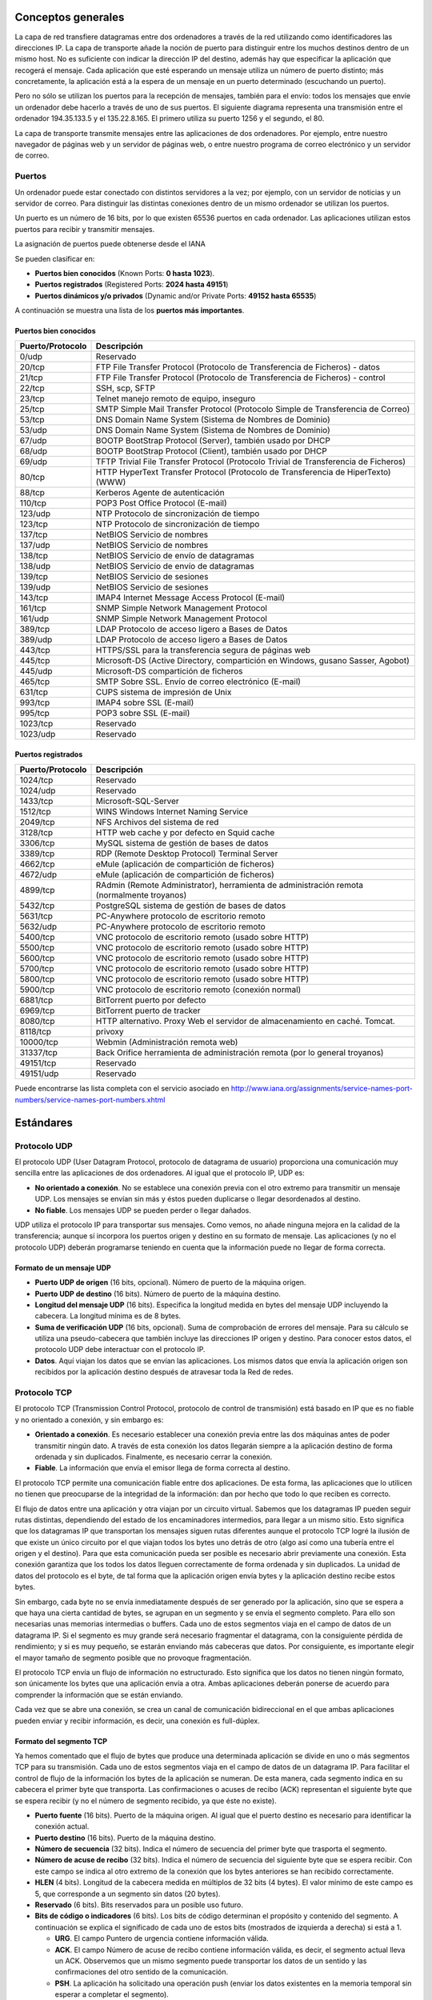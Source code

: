 Conceptos generales
===================

La capa de red transfiere datagramas entre dos ordenadores a través de la red utilizando como identificadores las direcciones IP. La capa de transporte añade la noción de puerto para distinguir entre los muchos destinos dentro de un mismo host. No es suficiente con indicar la dirección IP del destino, además hay que especificar la aplicación que recogerá el mensaje. Cada aplicación que esté esperando un mensaje utiliza un número de puerto distinto; más concretamente, la aplicación está a la espera de un mensaje en un puerto determinado (escuchando un puerto).

Pero no sólo se utilizan los puertos para la recepción de mensajes, también para el envío: todos los mensajes que envíe un ordenador debe hacerlo a través de uno de sus puertos. El siguiente diagrama representa una transmisión entre el ordenador 194.35.133.5 y el 135.22.8.165. El primero utiliza su puerto 1256 y el segundo, el 80.

.. image:: images/tema11-001.png

La capa de transporte transmite mensajes entre las aplicaciones de dos ordenadores. Por ejemplo, entre nuestro navegador de páginas web y un servidor de páginas web, o entre nuestro programa de correo electrónico y un servidor de correo.

.. image:: images/tema11-002.png


Puertos
---------

Un ordenador puede estar conectado con distintos servidores a la vez; por ejemplo, con un servidor de noticias y un servidor de correo. Para distinguir las distintas conexiones dentro de un mismo ordenador se utilizan los puertos.

Un puerto es un número de 16 bits, por lo que existen 65536 puertos en cada ordenador. Las aplicaciones utilizan estos puertos para recibir y transmitir mensajes.

La asignación de puertos puede obtenerse desde el IANA

Se pueden clasificar en:

- **Puertos bien conocidos** (Known Ports: **0 hasta 1023**).
- **Puertos registrados** (Registered Ports: **2024 hasta 49151**)
- **Puertos dinámicos y/o privados** (Dynamic and/or Private Ports: **49152 hasta 65535**)

A continuación se muestra una lista de los **puertos más importantes**.

Puertos bien conocidos
+++++++++++++++++++++++

================= ======================================================================================
Puerto/Protocolo  Descripción
================= ======================================================================================
0/udp             Reservado
20/tcp            FTP File Transfer Protocol (Protocolo de Transferencia de Ficheros) - datos
21/tcp            FTP File Transfer Protocol (Protocolo de Transferencia de Ficheros) - control
22/tcp            SSH, scp, SFTP
23/tcp            Telnet manejo remoto de equipo, inseguro
25/tcp            SMTP Simple Mail Transfer Protocol (Protocolo Simple de Transferencia de Correo)
53/tcp            DNS Domain Name System (Sistema de Nombres de Dominio)
53/udp            DNS Domain Name System (Sistema de Nombres de Dominio)
67/udp            BOOTP BootStrap Protocol (Server), también usado por DHCP
68/udp            BOOTP BootStrap Protocol (Client), también usado por DHCP
69/udp            TFTP Trivial File Transfer Protocol (Protocolo Trivial de Transferencia de Ficheros)
80/tcp            HTTP HyperText Transfer Protocol (Protocolo de Transferencia de HiperTexto) (WWW)
88/tcp            Kerberos Agente de autenticación
110/tcp           POP3 Post Office Protocol (E-mail)
123/udp           NTP Protocolo de sincronización de tiempo
123/tcp           NTP Protocolo de sincronización de tiempo
137/tcp           NetBIOS Servicio de nombres
137/udp           NetBIOS Servicio de nombres
138/tcp           NetBIOS Servicio de envío de datagramas
138/udp           NetBIOS Servicio de envío de datagramas
139/tcp           NetBIOS Servicio de sesiones
139/udp           NetBIOS Servicio de sesiones
143/tcp           IMAP4 Internet Message Access Protocol (E-mail)
161/tcp           SNMP Simple Network Management Protocol
161/udp           SNMP Simple Network Management Protocol
389/tcp           LDAP Protocolo de acceso ligero a Bases de Datos
389/udp           LDAP Protocolo de acceso ligero a Bases de Datos
443/tcp           HTTPS/SSL para la transferencia segura de páginas web
445/tcp           Microsoft-DS (Active Directory, compartición en Windows, gusano Sasser, Agobot)
445/udp           Microsoft-DS compartición de ficheros
465/tcp           SMTP Sobre SSL. Envío de correo electrónico (E-mail)
631/tcp           CUPS sistema de impresión de Unix
993/tcp           IMAP4 sobre SSL (E-mail)
995/tcp           POP3 sobre SSL (E-mail)
1023/tcp          Reservado
1023/udp          Reservado
================= ======================================================================================

Puertos registrados
++++++++++++++++++++

================= ======================================================================================
Puerto/Protocolo  Descripción
================= ======================================================================================
1024/tcp          Reservado
1024/udp          Reservado
1433/tcp          Microsoft-SQL-Server
1512/tcp          WINS Windows Internet Naming Service
2049/tcp          NFS Archivos del sistema de red
3128/tcp          HTTP web cache y por defecto en Squid cache
3306/tcp          MySQL sistema de gestión de bases de datos
3389/tcp          RDP (Remote Desktop Protocol) Terminal Server
4662/tcp          eMule (aplicación de compartición de ficheros)
4672/udp          eMule (aplicación de compartición de ficheros)
4899/tcp          RAdmin (Remote Administrator), herramienta de administración remota (normalmente troyanos)
5432/tcp          PostgreSQL sistema de gestión de bases de datos
5631/tcp          PC-Anywhere protocolo de escritorio remoto
5632/udp          PC-Anywhere protocolo de escritorio remoto
5400/tcp          VNC protocolo de escritorio remoto (usado sobre HTTP)
5500/tcp          VNC protocolo de escritorio remoto (usado sobre HTTP)
5600/tcp          VNC protocolo de escritorio remoto (usado sobre HTTP)
5700/tcp          VNC protocolo de escritorio remoto (usado sobre HTTP)
5800/tcp          VNC protocolo de escritorio remoto (usado sobre HTTP)
5900/tcp          VNC protocolo de escritorio remoto (conexión normal)
6881/tcp          BitTorrent puerto por defecto
6969/tcp          BitTorrent puerto de tracker
8080/tcp          HTTP alternativo. Proxy Web el servidor de almacenamiento en caché. Tomcat.
8118/tcp          privoxy
10000/tcp         Webmin (Administración remota web)
31337/tcp         Back Orifice herramienta de administración remota (por lo general troyanos)
49151/tcp         Reservado
49151/udp         Reservado
================= ======================================================================================

Puede encontrarse las lista completa con el servicio asociado en http://www.iana.org/assignments/service-names-port-numbers/service-names-port-numbers.xhtml

Estándares
===========

Protocolo UDP
-------------

El protocolo UDP (User Datagram Protocol, protocolo de datagrama de usuario) proporciona una comunicación muy sencilla entre las aplicaciones de dos ordenadores. Al igual que el protocolo IP, UDP es:

- **No orientado a conexión**. No se establece una conexión previa con el otro extremo para transmitir un mensaje UDP. Los mensajes se envían sin más y éstos pueden duplicarse o llegar desordenados al destino.
- **No fiable**. Los mensajes UDP se pueden perder o llegar dañados.

UDP utiliza el protocolo IP para transportar sus mensajes. Como vemos, no añade ninguna mejora en la calidad de la transferencia; aunque sí incorpora los puertos origen y destino en su formato de mensaje. Las aplicaciones (y no el protocolo UDP) deberán programarse teniendo en cuenta que la información puede no llegar de forma correcta.

.. image:: images/tema11-003.png


Formato de un mensaje UDP
+++++++++++++++++++++++++

.. image:: images/tema11-004.png

- **Puerto UDP de origen** (16 bits, opcional). Número de puerto de la máquina origen.
- **Puerto UDP de destino** (16 bits). Número de puerto de la máquina destino.
- **Longitud del mensaje UDP** (16 bits). Especifica la longitud medida en bytes del mensaje UDP incluyendo la cabecera. La longitud mínima es de 8 bytes.
- **Suma de verificación UDP** (16 bits, opcional). Suma de comprobación de errores del mensaje. Para su cálculo se utiliza una pseudo-cabecera que también incluye las direcciones IP origen y destino. Para conocer estos datos, el protocolo UDP debe interactuar con el protocolo IP.
- **Datos**. Aquí viajan los datos que se envían las aplicaciones. Los mismos datos que envía la aplicación origen son recibidos por la aplicación destino después de atravesar toda la Red de redes.

Protocolo TCP
--------------

El protocolo TCP (Transmission Control Protocol, protocolo de control de transmisión) está basado en IP que es no fiable y no orientado a conexión, y sin embargo es:

- **Orientado a conexión**. Es necesario establecer una conexión previa entre las dos máquinas antes de poder transmitir ningún dato. A través de esta conexión los datos llegarán siempre a la aplicación destino de forma ordenada y sin duplicados. Finalmente, es necesario cerrar la conexión.
- **Fiable**. La información que envía el emisor llega de forma correcta al destino.

El protocolo TCP permite una comunicación fiable entre dos aplicaciones. De esta forma, las aplicaciones que lo utilicen no tienen que preocuparse de la integridad de la información: dan por hecho que todo lo que reciben es correcto.

El flujo de datos entre una aplicación y otra viajan por un circuito virtual. Sabemos que los datagramas IP pueden seguir rutas distintas, dependiendo del estado de los encaminadores intermedios, para llegar a un mismo sitio. Esto significa que los datagramas IP que transportan los mensajes siguen rutas diferentes aunque el protocolo TCP logré la ilusión de que existe un único circuito por el que viajan todos los bytes uno detrás de otro (algo así como una tubería entre el origen y el destino). Para que esta comunicación pueda ser posible es necesario abrir previamente una conexión. Esta conexión garantiza que los todos los datos lleguen correctamente de forma ordenada y sin duplicados. La unidad de datos del protocolo es el byte, de tal forma que la aplicación origen envía bytes y la aplicación destino recibe estos bytes.

Sin embargo, cada byte no se envía inmediatamente después de ser generado por la aplicación, sino que se espera a que haya una cierta cantidad de bytes, se agrupan en un segmento y se envía el segmento completo. Para ello son necesarias unas memorias intermedias o buffers. Cada uno de estos segmentos viaja en el campo de datos de un datagrama IP. Si el segmento es muy grande será necesario fragmentar el datagrama, con la consiguiente pérdida de rendimiento; y si es muy pequeño, se estarán enviando más cabeceras que datos. Por consiguiente, es importante elegir el mayor tamaño de segmento posible que no provoque fragmentación.


.. image:: images/tema11-005.png

El protocolo TCP envía un flujo de información no estructurado. Esto significa que los datos no tienen ningún formato, son únicamente los bytes que una aplicación envía a otra. Ambas aplicaciones deberán ponerse de acuerdo para comprender la información que se están enviando.

Cada vez que se abre una conexión, se crea un canal de comunicación bidireccional en el que ambas aplicaciones pueden enviar y recibir información, es decir, una conexión es full-dúplex.


Formato del segmento TCP
+++++++++++++++++++++++++

Ya hemos comentado que el flujo de bytes que produce una determinada aplicación se divide en uno o más segmentos TCP para su transmisión. Cada uno de estos segmentos viaja en el campo de datos de un datagrama IP. Para facilitar el control de flujo de la información los bytes de la aplicación se numeran. De esta manera, cada segmento indica en su cabecera el primer byte que transporta. Las confirmaciones o acuses de recibo (ACK) representan el siguiente byte que se espera recibir (y no el número de segmento recibido, ya que éste no existe).

.. image:: images/tema11-006.png

- **Puerto fuente** (16 bits). Puerto de la máquina origen. Al igual que el puerto destino es necesario para identificar la conexión actual.
- **Puerto destino** (16 bits). Puerto de la máquina destino.
- **Número de secuencia** (32 bits). Indica el número de secuencia del primer byte que trasporta el segmento.
- **Número de acuse de recibo** (32 bits). Indica el número de secuencia del siguiente byte que se espera recibir. Con este campo se indica al otro extremo de la conexión que los bytes anteriores se han recibido correctamente.
- **HLEN** (4 bits). Longitud de la cabecera medida en múltiplos de 32 bits (4 bytes). El valor mínimo de este campo es 5, que corresponde a un segmento sin datos (20 bytes).
- **Reservado** (6 bits). Bits reservados para un posible uso futuro.
- **Bits de código o indicadores** (6 bits). Los bits de código determinan el propósito y contenido del segmento. A continuación se explica el significado de cada uno de estos bits (mostrados de izquierda a derecha) si está a 1.

  - **URG**. El campo Puntero de urgencia contiene información válida.
  - **ACK**. El campo Número de acuse de recibo contiene información válida, es decir, el segmento actual lleva un ACK. Observemos que un mismo segmento puede transportar los datos de un sentido y las confirmaciones del otro sentido de la comunicación.
  - **PSH**. La aplicación ha solicitado una operación push (enviar los datos existentes en la memoria temporal sin esperar a completar el segmento).
  - **RST**. Interrupción de la conexión actual.
  - **SYN**. Sincronización de los números de secuencia. Se utiliza al crear una conexión para indicar al otro extremo cual va a ser el primer número de secuencia con el que va a comenzar a transmitir (veremos que no tiene porqué ser el cero).
  - **FIN**. Indica al otro extremo que la aplicación ya no tiene más datos para enviar. Se utiliza para solicitar el cierre de la conexión actual.

- **Ventana** (16 bits). Número de bytes que el emisor del segmento está dispuesto a aceptar por parte del destino.
- **Suma de verificación** (24 bits). Suma de comprobación de errores del segmento actual. Para su cálculo se utiliza una pseudo-cabecera que también incluye las direcciones IP origen y destino.
- **Puntero de urgencia** (8 bits). Se utiliza cuando se están enviando datos urgentes que tienen preferencia sobre todos los demás e indica el siguiente byte del campo Datos que sigue a los datos urgentes. Esto le permite al destino identificar donde terminan los datos urgentes. Nótese que un mismo segmento puede contener tanto datos urgentes (al principio) como normales (después de los urgentes).
- **Opciones** (variable). Si está presente únicamente se define una opción: el tamaño máximo de segmento que será aceptado.
- **Relleno**. Se utiliza para que la longitud de la cabecera sea múltiplo de 32 bits.
- **Datos**. Información que envía la aplicación.

Fiabilidad
+++++++++++

¿Cómo es posible enviar información fiable basándose en un protocolo no fiable? Es decir, si los datagramas que transportan los segmentos TCP se pueden perder, ¿cómo pueden llegar los datos de las aplicaciones de forma correcta al destino?

La respuesta a esta pregunta es sencilla: cada vez que llega un mensaje se devuelve una confirmación (acknowledgement) para que el emisor sepa que ha llegado correctamente. Si no le llega esta confirmación pasado un cierto tiempo, el emisor reenvía el mensaje.

Veamos a continuación la manera más sencilla (aunque ineficiente) de proporcionar una comunicación fiable. El emisor envía un dato, arranca su temporizador y espera su confirmación (ACK). Si recibe su ACK antes de agotar el temporizador, envía el siguiente dato. Si se agota el temporizador antes de recibir el ACK, reenvía el mensaje. Los siguientes esquemas representan este comportamiento:

.. figure:: images/tema11-007.png

   TCP - Confirmaciones positivas (ACK)


.. figure:: images/tema11-008.png

   TCP - Temporizador

Este esquema es perfectamente válido aunque muy ineficiente debido a que sólo se utiliza un sentido de la comunicación a la vez y el canal está desaprovechado la mayor parte del tiempo. Para solucionar este problema se utiliza un protocolo de ventana deslizante, que se resume en el siguiente esquema. Los mensajes y las confirmaciones van numerados y el emisor puede enviar más de un mensaje antes de haber recibido todas las confirmaciones anteriores.

.. figure:: images/tema11-009.png

   TCP - Ventana deslizante

Conexiones
+++++++++++

Una conexión son dos pares dirección IP:puerto. No puede haber dos conexiones iguales en un mismo instante en toda la Red. Aunque bien es posible que un mismo ordenador tenga dos conexiones distintas y simultáneas utilizando un mismo puerto. El protocolo TCP utiliza el concepto de conexión para identificar las transmisiones. En el siguiente ejemplo se han creado tres conexiones. Las dos primeras son al mismo servidor Web (puerto 80) y la tercera a un servidor de FTP (puerto 21).

=================== ===================
Host 1              Host 2
=================== ===================
194.35.133.5:1256   135.22.8.165:80
184.42.15.16:1305   135.22.8.165:80
184.42.15.16:1323   135.22.10.15:21
=================== ===================

.. figure:: images/tema11-010.png


Para que se pueda crear una conexión, el extremo del servidor debe hacer una apertura pasiva del puerto (escuchar su puerto y quedar a la espera de conexiones) y el cliente, una apertura activa en el puerto del servidor (conectarse con el puerto de un determinado servidor).

.. note::
   
   El comando **NetStat** muestra las conexiones abiertas en un ordenador, así como estadísticas de los distintos protocolos de Internet.

Establecimiento de una conexión
+++++++++++++++++++++++++++++++

Antes de transmitir cualquier información utilizando el protocolo TCP es necesario abrir una conexión. Un extremo hace una apertura pasiva y el otro, una apertura activa. El mecanismo utilizado para establecer una conexión consta de tres vías.

.. figure:: images/tema11-011.png

   TCP - Establecimiento de una conexión


1. La máquina que quiere iniciar la conexión hace una apertura activa enviando al otro extremo un mensaje que tenga el bit SYN activado. Le informa además del primer número de secuencia que utilizará para enviar sus mensajes.
2. La máquina receptora (un servidor generalmente) recibe el segmento con el bit SYN activado y devuelve la correspondiente confirmación. Si desea abrir la conexión, activa el bit SYN del segmento e informa de su primer número de secuencia. Deja abierta la conexión por su extremo.
3. La primera máquina recibe el segmento y envía su confirmación. A partir de este momento puede enviar datos al otro extremo. Abre la conexión por su extremo.
4. La máquina receptora recibe la confirmación y entiende que el otro extremo ha abierto ya su conexión. A partir de este momento puede enviar ella también datos. La conexión ha quedado abierta en los dos sentidos.

Observamos que son necesarios 3 segmentos para que ambas máquinas abran sus conexiones y sepan que la otra también está preparada.

.. admonition:: Números de secuencia

   Se utilizan números de secuencia distintos para cada sentido de la comunicación. Como hemos visto el primer número para cada sentido se acuerda al establecer la comunicación. Cada extremo se inventa un número aleatorio y envía éste como inicio de secuencia. Observamos que los números de secuencia no comienzan entonces en el cero. ¿Por qué se procede así? Uno de los motivos es para evitar conflictos: supongamos que la conexión en un ordenador se interrumpe nada más empezar y se crea una nueva. Si ambas han empezado en el cero es posible que el receptor entienda que la segunda conexión es una continuación de la primera (si utilizan los mismos puertos).


Cierre de una conexión
+++++++++++++++++++++++

Cuando una aplicación ya no tiene más datos que transferir, el procedimiento normal es cerrar la conexión utilizando una variación del mecanismo de 3 vías explicado anteriormente.

El mecanismo de cierre es algo más complicado que el de establecimiento de conexión debido a que las conexiones son full-duplex y es necesario cerrar cada uno de los dos sentidos de forma independiente.

.. figure:: images/tema11-011b.png

   TCP - Cierre de una conexión


1. La máquina que ya no tiene más datos que transferir, envía un segmento con el bit FIN activado y cierra el sentido de envío. Sin embargo, el sentido de recepción de la conexión sigue todavía abierto.
2. La máquina receptora recibe el segmento con el bit FIN activado y devuelve la correspondiente confirmación. Pero no cierra inmediatamente el otro sentido de la conexión sino que informa a la aplicación de la petición de cierre. Aquí se produce un lapso de tiempo hasta que la aplicación decide cerrar el otro sentido de la conexión.
3. La primera máquina recibe el segmento ACK.
4. Cuando la máquina receptora toma la decisión de cerrar el otro sentido de la comunicación, envía un segmento con el bit FIN activado y cierra la conexión.
5. La primera máquina recibe el segmento FIN y envía el correspondiente ACK. Observemos que aunque haya cerrado su sentido de la conexión sigue devolviendo las confirmaciones.
6. La máquina receptora recibe el segmento ACK.

Técnicas
=========

NAT (Network Address Translation)
----------------------------------

Es un estándar creado por la Internet Engineering Task Force (IETF) el cual utiliza una o más direcciones IP para conectar varios computadores a otra red (normalmente a Internet), los cuales tiene una dirección IP completamente distinta (normalmente una IP no válida de Internet). Por lo tanto, se puede utilizar para dar salida a redes públicas a computadores que se encuentran con direccionamiento privado o para proteger máquinas públicas.

Fue inicialmente propuesto como otra solución para la extinción de direcciones IP. Como ya sabemos para poder comunicarse en Internet se requieren direcciones IP públicas únicas (“legales”) para cada host. La idea en la que se basa NAT es que sólo una pequeña parte de la red de una organización está conectada con el exterior simultáneamente, es decir, sólo se asigna una dirección IP pública oficial a un host cuando va a comunicarse con el exterior, por tanto, solo es necesario un pequeño número de direcciones públicas. Los hosts internos pueden utilizar direcciones IP privadas (o direcciones IP no oficiales) y para los paquetes de salida el dispositivo NAT cambia la dirección origen privada por una dirección pública oficial. Igualmente para los paquetes de entrada el dispositivo NAT cambia la dirección pública por otra privada.


Funcionamiento
+++++++++++++++

El protocolo TCP/IP tiene la capacidad de generar varias conexiones simultáneas con un dispositivo remoto. Para realizar esto, dentro de la cabecera de un paquete IP, existen campos en los que se indica la dirección fuente y destino con sus respectivos puertos. Esta combinación de números define una única conexión.

Un encaminador NAT cambia la dirección fuente (lo que se conoce como SNAT, **Source NAT**) en cada paquete de salida y, dependiendo del método, también el puerto de fuente para que sea único. Estas traducciones de dirección se almacenan en una tabla, para recordar que dirección y puerto le corresponde a cada dispositivo cliente y así saber donde deben regresar los paquetes de respuesta. Si un paquete que intente ingresar a la red interna no existe en la **tabla de traducciones**, entonces es descartado. Por ello las conexiones que se inicien en el exterior (Internet) hacia el interior (Intranet) no están permitidas, lo que hace que dicho encaminador NAT tenga el “efecto secundario” de servir de cortafuegos.

Debido a este comportamiento, si queremos ofrecer al exterior (Internet) un servicio, se puede definir en la tabla que en un determinado puerto y dirección, se pueda acceder a un determinado dispositivo, como por ejemplo un servidor web, lo que se denomina NAT inverso o DNAT (**Destination NAT**).

Resumiendo:

- **SNAT - Source NAT** es cuando alteramos el origen del primer paquete: esto es, estamos cambiando el lugar de donde viene la conexión. Source NAT siempre se hace después del encaminamiento, justo antes de que el paquete salga por el cable. El enmascaramiento es una forma especializada de SNAT.

- **DNAT - Destination NAT** es cuando alteramos la dirección de destino del primer paquete: esto es, cambiamos la dirección a donde se dirige la conexión. DNAT siempre se hace antes del encaminamiento, cuando el paquete entra por el cable. El port forwarding (reenvío de puerto), el balanceo de carga y el proxy transparente son formas de DNAT.

Tipos de NAT
+++++++++++++

NAT tiene muchas formas de funcionamiento, entre las que destaca:

- **NAT estático (Static NAT)**: Realiza un mapeo en la que una dirección IP privada se traduce a una correspondiente dirección IP pública de forma unívoca. Normalmente se utiliza cuando un dispositivo necesita ser accesible desde fuera de la red privada.
- **NAT dinámico (Dynamic NAT)**: Varias direcciones IP privadas se traducen a una dirección pública. Por ejemplo, si un router posee la IP pública 194.68.10.10, esta dirección se utiliza para representar todo un rango de direcciones privadas como puede ser 192.168.1.x. Implementando esta forma de NAT se genera automáticamente un firewall entre la red pública y la privada, ya que sólo se permite la conexión que se origina desde ésta última.

Sobrecarga
++++++++++

La forma más utilizada de NAT, proviene del NAT dinámico ya que toma múltiples direcciones IP privadas (normalmente entregadas mediante DHCP) y las traduce a una única dirección IP pública utilizando diferentes puertos. Esto se conoce también como **PAT (Port Address Translation - Traducción de Direcciones por Puerto)**, NAT de única dirección o NAT multiplexado a nivel de puerto. Otra denominación es Network Address Port Translation (NAPT).

.. figure:: images/tema11-012.png

.. figure:: images/tema11-014.png


Herramientas
=============

netstat
-------

Es una herramienta que se ejecuta en modo terminal y que permite ver **los puertos que nuestro equipo tiene abiertos**.

Está disponible tanto en Windows como en Linux. A menudo se utiliza con opciones, de las cuales las más frecuentes son:

.. code-block:: none

	-a:  Muestra todas las conexiones
	-n:  Muestra números de puerto
	-p:  Muestra programa o aplicación que está usando el puerto
	-t:  Puertos TCP (sólo Linux)
	-u:  Puertos UDP(sólo Linux)
	-l:  Sólo puertos en modo escucha.

.. figure:: images/tema11-016.png

   Windows: netstat -na


.. figure:: images/tema11-017.png

   Linux: netstat -punta



nmap
----

Es una herramienta que se ejecuta en modo terminal y que permite ver **los puertos que otro equipo tiene abiertos**. Es una herramienta disponible para Windows y Linux, aunque no viene instalada por defecto. Es necesario instalarla.

Nmap es extremadamente potente y dispone de numerosas opciones para realizar distintos tipos de sondeos o escaneos. Dichas opciones pueden consultarse en la página de manual propia.

.. figure:: images/tema11-018.png

   Sondeo de puertos abiertos en 192.168.1.1


.. figure:: images/tema11-019.png

   Ayuda de nmap en Linux: man nmap


Existe un front-end gráfico conocido como **zenmap**.

.. figure:: images/tema11-024.png


Cortafuegos
-----------

Un cortafuegos (**firewall** en inglés) es una parte de un sistema o una red que está diseñada para **bloquear el acceso no autorizado, permitiendo al mismo tiempo comunicaciones autorizadas**.

Se trata de un dispositivo o conjunto de dispositivos configurados para permitir, limitar, cifrar, descifrar, el tráfico entre los diferentes ámbitos sobre la base de un conjunto de normas y otros criterios.

Existen 2 tipos de cortafuegos:

- **Personales**
- **De red**

Los cortafuegos personales son los que el usuario final instala en su equipo con el fin de proteger dicho equipo.

Los cortafuegos de red son los que se instalan en una Intranet con el fin de proteger todos los equipos que se hallen detrás de él. Una variante de los cortafuegos de red son los cortafuegos de nivel de aplicación de tráfico HTTP, que suelen conocerse mayormente como **proxy** o **proxy-caché** (si este dispone de cacheo de páginas web), y permite que los ordenadores de una organización entren a Internet de una forma controlada.

.. figure:: images/tema11-026.png

De ahora en adelante nos ocuparemos de los cortafuegos de red.


Los cortafuegos **pueden ser implementados en hardware o software, o una combinación de ambos**. Los cortafuegos se utilizan con frecuencia para evitar que los usuarios de Internet no autorizados tengan acceso a redes privadas conectadas a Internet, especialmente intranets. Todos los mensajes que entren o salgan de la intranet pasan a través del cortafuegos, que examina cada mensaje y bloquea aquellos que no cumplen los criterios de seguridad especificados. También es frecuente conectar al cortafuegos a **una tercera red, llamada «zona desmilitarizada» o DMZ**, en la que se ubican los servidores de la organización que deben permanecer accesibles desde la red exterior.

.. figure:: images/tema11-028.png


Un cortafuegos correctamente configurado añade una protección necesaria a la red, pero que en ningún caso debe considerarse suficiente. La seguridad informática abarca más ámbitos y más niveles de trabajo y protección.


Políticas del cortafuegos
++++++++++++++++++++++++++

Hay dos políticas básicas en la configuración de un cortafuegos que cambian radicalmente la filosofía fundamental de la seguridad en la organización:

- **Política restrictiva**: Se deniega todo el tráfico excepto el que está explícitamente permitido. El cortafuegos obstruye todo el tráfico y hay que habilitar expresamente el tráfico de los servicios que se necesiten. Esta aproximación es la que suelen utilizar la empresas y organismos gubernamentales.
- **Política permisiva**: Se permite todo el tráfico excepto el que esté explícitamente denegado. Cada servicio potencialmente peligroso necesitará ser aislado básicamente caso por caso, mientras que el resto del tráfico no será filtrado. Esta aproximación la suelen utilizar universidades, centros de investigación y servicios públicos de acceso a Internet.

La política restrictiva es la más segura, ya que es más difícil permitir por error tráfico potencialmente peligroso, mientras que en la política permisiva es posible que no se haya contemplado algún caso de tráfico peligroso y sea permitido por omisión.

Ejemplos de cortarfuegos para Linux
+++++++++++++++++++++++++++++++++++

- **iptables** (su sucesor será nftables)
- IPCop
- Shorewall
- SmoothWall
- UFW – Uncomplicated Firewall

Proxy-caché
-----------

El término proxy significa intermediario. Un proxy es un equipo o software intermediario que hace peticiones a distintos servidores en representación del equipo que se halla detrás de proxy haciendo uso de él. Las peticiones más frecuentes son aquellas que se realizan a páginas web aunque pueden ser de otro tipo. Pueden ser peticiones HTTP(páginas web), FTP(transferencia de archivos), DNS(resolución de nombres), ...

Cuando un proxy hace una petición a un servidor aparece como origen de la petición el mismo proxy ocultando de esta forma el equipo que realizó la petición original detrás del proxy.

Los proxies suelen disponer de una memoria denominada caché donde se van almacenando el resultado de todas las peticiones por si en un futuro próximo otro equipo detrás del proxy realizase la misma petición. Esto tiene dos ventajas:

- **Aumenta la velocidad de obtención de respuesta puesto que está almacenada en la caché**.
- **Ahorra ancho de banda puesto que dicha petición no tiene que volver a hacerse al servidor**.

Debido a que la mayoría de los proxies disponen de una caché, el término empleado para referirse a ellos es el de proxy-caché. En algún caso particular un proxy podría no disponer de caché pero, entonces, no dispondría de las ventajas indicadas anteriormente. Soló proporcionaría cierto anonimato al equipo que realiza peticiones detrás del proxy.

Resumiendo, un proxy, o servidor proxy, en una red informática, es un servidor (un programa o sistema informático), que sirve de intermediario en las peticiones de recursos que realiza un cliente (A) a otro servidor (C). Por ejemplo, si una hipotética máquina A solicita un recurso a C, lo hará mediante una petición a B, que a su vez trasladará la petición a C; de esta forma C no sabrá que la petición procedió originalmente de A. Esta situación estratégica de punto intermedio suele ser aprovechada para soportar una serie de funcionalidades: control de acceso, registro del tráfico, prohibir cierto tipo de tráfico, mejorar el rendimiento, mantener el anonimato, proporcionar Caché web, etc; este último sirve para acelerar y mejorar la experiencia del usuario.

Tipos de proxy-caché según localización
+++++++++++++++++++++++++++++++++++++++

- **Proxy local**

  En este caso el que quiere implementar la política es el mismo que hace la petición. Por eso se le llama local. Suelen estar en la misma máquina que el cliente que hace las peticiones. Son muy usados para que el cliente pueda controlar el tráfico y pueda establecer reglas de filtrado que por ejemplo pueden asegurar que no se revela información privada (Proxys de filtrado para mejora de la privacidad).

- **Proxy externo**

  El que quiere implementar la política del proxy es una entidad externa. Por eso se le llama externo. Se suelen usar para implementar cacheos, bloquear contenidos, control del tráfico, compartir IP, etc.

Tipos de proxy según su uso
++++++++++++++++++++++++++++

Los proxies que veremos a continuación son todos ellos externos.

- **Proxy HTTP, FTP, ...**

  Es el tipo de proxy más conocido. Es utilizado ampliamente como intermediario y memoria caché entre una red local e Internet. El tipo de tráfico cacheado principalmente es HTTP y FTP. A menudo se le añade un filtro de contenido con listas negras para bloqueo de determinados sitios. Puede además estar complementado con algún tipo de antivirus que comprobará todo el tráfico destinado a los equipos de la red local, con lo cual, en principio, no sería necesario de disponer de antivirus en cada PC de red, aunque si aconsejable.

  Un software muy popular para proxy-caché http es **Squid**.

- **Caché DNS**

  Un servidor de nombres (DNS) en nuestra red local no tiene porque tener configurado un dominio. La configuración más simple es aquella en la cual únicamente actúa como caché DNS (el término proxy no se suele utilizar en este caso). Una caché DNS permite a un navegador web adquirir información de DNS de dicha caché, siempre que esta información se haya almacenado en caché peticiones anteriores, sin la necesidad de acceder a los servidores DNS públicos, lo que resulta en la navegación web más rápida.

  El software más utilizado tanto de servidor DNS como caché DNS es **Bind**. Un software más ligero es **dnsmasq**.

- **Proxy inverso**

  Un servidor proxy inverso es un dispositivo de seguridad que suele desplegarse en la DMZ de una red para proteger a los servidores HTTP de una intranet corporativa, realizando funciones de seguridad que protegen a los servidores internos de ataques de usuarios en Internet.

  El servidor proxy inverso protege a los servidores HTTP internos proporcionando un punto de acceso único a la red interna.

  El administrador puede utilizar las características de autenticación y control de acceso del servidor proxy inverso para controlar quién puede acceder a los servidores internos y controlar a qué servidores puede acceder cada usuario individual.

  Todo el tráfico hacia los servidores de la intranet parece dirigido a una única dirección de red (la dirección del servidor proxy inverso).

  El administrador realiza configuraciones de correlación de URL en el servidor proxy inverso que hace esta redirección posible. Todo el tráfico enviado a los usuarios de Internet desde los servidores internos parece proceder de una única dirección de red.

  Finalmente, con algoritmos perfeccionados, el proxy inverso puede distribuir la carga de trabajo mediante la redirección de las solicitudes a otros servidores similares. Este proceso se denomina balanceo de carga. Un software muy utilizado para esto es **HAProxy**.

- **Proxy web**

  Los proxy web se utilizan para navegación anónima.

  Los equipos de una red local que disponga de un proxy-caché y filtro de contenido, pueden saltárselo mediante el uso de un proxy web. Este último, normalmente funciona sobre HTTPS puesto que dicho tipo de tráfico no es “cacheable” por el proxy de la red local. El administrador del proxy-caché de la red local, a menudo, no puede bloquear el tráfico HTTPS puesto que muchas webs (de correo, compras, administración pública, bancos, ...) utilizan dicho protocolo. La solución es elaborar una lista negra con los proxies web más conocidos y activarla en el filtro de contenido.


Cortafuegos y Proxy-caché en un sólo equipo
-------------------------------------------

Proxies transparentes
++++++++++++++++++++++

Muchas organizaciones (incluyendo empresas, colegios y familias) usan los proxies para reforzar las políticas de uso de la red o para proporcionar seguridad y servicios de caché. Normalmente, un proxy Web o NAT no es transparente a la aplicación cliente: debe ser configurada para usar el proxy, manualmente. Por lo tanto, el usuario puede evadir el proxy cambiando simplemente la configuración.


.. figure:: images/tema11-030.png

   Configuración de proxy en Firefox


.. figure:: images/tema11-031.png

   Configuración de proxy en Internet Explorer


**Un proxy transparente combina un servidor proxy con un cortafuegos de manera que las conexiones son interceptadas y desviadas hacia el proxy sin necesidad de configuración en el cliente, y habitualmente sin que el propio usuario conozca de su existencia**.


Además, suele ser frecuente en el proxy-caché la instalación de un servicio de control de acceso a la web y algún antivirus de red. El control de acceso a la web normalmente se implementa mediante algún tipo de software de **filtrado por contenido** (además de URL e IP, puede bloquear accesos a páginas web según el contenido de estás (palabras desagradables, obscenas o similares e incluso por imágenes -aunque esté último método suele dar peores resultados-). Un software libre muy utilizado para ello es **Dansguardian** y sus listas negras asociadas.


.. figure:: images/tema11-032.png

   Squid + Dansguardian.png


A continuación se muestra un ejemplo de script Linux para cortafuegos con reglas activadas para habilitar un proxy-transparente. Básicamente lo que hace es dirigir todas las petición a puertos destino 80 (web), 3128 (cliente despistado con configuración manual de proxy) y algunos otros puertos que nos interesen al puerto 8080 (dansguardian) donde tenemos el filtro de contenido.


.. code-block:: bash

	#!/bin/sh
	### BEGIN INIT INFO
	# Provides:          cortafuegos
	# Required-Start:    balanceo-de-carga
	# Required-Stop:
	# Should-Start:
	# Default-Start:     2 3 4 5
	# Default-Stop:      0 1 6
	# Short-Description: Cortafuegos para IES Guadalpeña - Dpto. Informática
	# Description:       Cortafuegos contiene las reglas de iptables que se aplicarán
	#                    después de la configuración del soporte de red o networking
	#                    y del balanceo de carga (si está habilitado).
	#                    Proporciona redirección de puertos en el canal PREROUTING 
	#                    para dar soporte a un proxy transparente.
	### END INIT INFO


	# Variables generales
	PATH=/sbin:/usr/sbin:/bin:/usr/bin
	NAME=cortafuegos
	PIDFILE=/var/run/$NAME.pid
	
	# Variables de red
	IF_ADSL1="p1p1"            # Interface conectada a ADSL1
	IF_ADSL2="p4p1"            # Interface conectada a ADSL2
	IF_LOCAL="p2p1"            # Interface conectada a la LAN
	IP_ADSL1="192.168.1.2"     # IP de la IF_ADSL1
	IP_ADSL2="192.168.2.2"     # IP de la IF_ADLS2
	IP_LOCAL="10.0.0.1"        # IP de la IF_LOCAL, Gateway Local
	NET_ADSL1="192.168.1.0/24" # Red para IF_ADSL1
	NET_ADSL2="192.168.2.0/24" # Red para IF_ADLS2
	NET_LOCAL="10.0.0.0/8"     # Red para IF_LOCAL
	GW_ADSL1="192.168.1.1"     # Gateway para ADSL1
	GW_ADSL2="192.168.2.1"     # Gateway para ADSL2
	

	###### START
	do_start () {
	  # Reglas de iptables 
	  echo "Limpiando Reglas Anteriores..."
	  iptables -F
	  iptables -X
	  iptables -Z
	  iptables -t nat -F
	  iptables -t mangle -F

	  # Ahora hago el NAT
	  echo "Activando NAT ..."
	  echo 1 > /proc/sys/net/ipv4/ip_forward
	  # iptables -t nat -A POSTROUTING -s ${NET_LOCAL} -o ${IF_ADSL1} -j MASQUERADE
	  # iptables -t nat -A POSTROUTING -s ${NET_LOCAL} -o ${IF_ADSL2} -j MASQUERADE
	  iptables -t nat -A POSTROUTING -o ${IF_ADSL1} -j SNAT --to-source ${IP_ADSL1}
	  iptables -t nat -A POSTROUTING -o ${IF_ADSL2} -j SNAT --to-source ${IP_ADSL2}

	  # Redirecciono al Proxy
	  echo "Creando reglas para proxy transparente..."
	  iptables -t nat -A PREROUTING -i ${IF_LOCAL} -p tcp --dport http      -j DNAT --to ${IP_LOCAL}":8080"
	  iptables -t nat -A PREROUTING -i ${IF_LOCAL} -p tcp --dport 81        -j DNAT --to ${IP_LOCAL}":8080"
	  iptables -t nat -A PREROUTING -i ${IF_LOCAL} -p tcp --dport 8080:8099 -j DNAT --to ${IP_LOCAL}":8080"
	  iptables -t nat -A PREROUTING -i ${IF_LOCAL} -p tcp --dport 3128:3130 -j DNAT --to ${IP_LOCAL}":8080"

	  #echo "Reglas Aplicadas"
	}
	

	###### STATUS
	do_status () {
	  echo "Listado de Reglas activas"
	  iptables -L -n -v
	  iptables -t nat -L -n -v
	  iptables -t mangle -L -n -v
	}
	
	
	###### STOP
	do_stop () {
	  echo "Limpiando Reglas anteriores..."
	  iptables -F
	  iptables -X
	  iptables -Z
	  iptables -t nat -F
	  iptables -t mangle -F
	}


	case "$1" in
	  start|"")
	        do_start
	        ;;
	  restart)
	        do_stop
	        do_start
	        ;;
	  reload|force-reload)
	        echo "Error: el argumento '$1' no está soportado" >&2
	        exit 3
	        ;;
	  stop)
	        do_stop
	        ;;
	  status)
	        do_status
	        ;;
	  *)
	        echo "Uso: cortafuegos [start|stop|restart|status]" >&2
	        exit 3
	        ;;
	esac
	:


Balanceadores de carga de red
------------------------------

En informática, el balanceo de carga distribuye las cargas de trabajo a través de múltiples recursos informáticos, como procesadores (balanceo de cómputo), enlaces de red (balanceo de red), ordenadores, cluster de ordenadores o unidades de disco. El balanceo de carga tiene como objetivo optimizar el uso de recursos, maximizar el rendimiento, minimizar el tiempo de respuesta y evitar la sobrecarga de cualquier recurso individual. El uso de varios componentes con el equilibrio de carga en lugar de un solo componente puede aumentar la confiabilidad mediante redundancia. El equilibrio de carga por lo general implica software o hardware dedicado, tal como un switch multicapa o un proceso DNS .

El balanceo de carga difiere del channel bonding en que el primero se realiza en la capa 4 del modelo OSI, mientras que el channel bonding hace la división del tráfico en un nivel inferior, ya en la capa 3 del modelo OSI o en el enlace de datos capa 2 del modelo OSI).

Existen distintos tipos de balanceo de carga según el elemento equilibrado siendo los más frecuentes:

- Balanceo de carga entre procesadores (Operaciones de cómputo)
- Balanceo de carga entre líneas de red (Tráfico de red)

Aquí se tratará el balanceo de carga de red y en concreto los dos tipos existentes:

- Balanceo de carga en el lado cliente
- Balanceo de carga en el lado servidor

Balanceo en el lado cliente (Multihoming)
+++++++++++++++++++++++++++++++++++++++++

El Multihoming (comúnmente conocido como ruta de doble WAN) es la capacidad de equilibrar el tráfico a través de dos o más enlaces WAN sin necesidad de utilizar protocolos de enrutamiento complejos como BGP.

Esta técnica equilibra sesiones de red como web, correo electrónico, etc a través de múltiples conexiones con el fin de extender la cantidad de ancho de banda utilizado por los usuarios de la LAN, lo que aumenta la cantidad total de ancho de banda disponible. Por ejemplo, un usuario tiene una única conexión a la WAN a 10 Mbit/s. Desea añadir una segunda línea de banda ancha (cable, DSL, inalámbrico, etc.) a 20 Mbit/s. Esto les proporcionará un total de 30 Mbits/s de ancho de banda para balancear sesiones.

El balanceo de sesión no sólo eso, equilibra sesiones a través de cada enlace WAN. Cuando los navegadores Web se conectan a Internet, que comúnmente se abren varias sesiones, una para el texto, otra para una imagen, otro por alguna otra imagen, etc. Cada una de estas sesiones pueden ser equilibradas a través de las conexiones disponibles. Una aplicación FTP sólo utiliza una sola sesión por lo que no está equilibrada; sin embargo, si se realiza una conexión FTP secundaria, entonces puede ser equilibrada por lo que, en conjunto, el tráfico se distribuye uniformemente a través de las diversas conexiones y por lo tanto proporciona un aumento global en el rendimiento.

A continuación se muestra un esquema de red donde se puede realizar “balanceo de carga” con 2 líneas de salida a internet.

.. figure:: images/tema11-033.png


Balanceo de carga en el lado servidor
++++++++++++++++++++++++++++++++++++++

El problema a solucionar es la sobrecarga de los servidores. Se puede balancear cualquier protocolo, pero dado que este sitio se centra en las tecnologías web, el artículo trata exclusivamente de **balancear servidores HTTP**.

Al mismo tiempo, si el balanceador detecta la caída de uno de los servidores web, puede optar por no enviarle más peticiones. De esta forma, si uno de los servidores web se cae, las peticiones del cliente no se dirigen al servidor caído.

Vemos que el balance de carga también contribuye a una infraestructura redundante y de alta disponibilidad (aunque no la asegura, el balance de carga por sí mismo no alcanza para tener HA1 ). En este punto creo conveniente introducir los conceptos básicos que se manejarán a lo largo del artículo:

- **Balanceador**: es un sistema, software o hardware, que distribuye las peticiones de los clientes de forma equitativa entre distintos servidores de “backend”.
- **Servidor de backend**: es un servidor (web en este caso), que responde la petición del usuario.

Así el balanceador distribuye las peticiones y son los servidores de backend, quienes arman la respuesta efectiva al cliente. Para balancear la carga entre varios servidores es deseable que el mismo balanceador sea justo (fair), y que detecte servidores sobrecargados para dejar de enviarle peticiones hasta que no baje su carga. Este mismo mecanismo sirve para que un balanceador no envíe peticiones a un servidor caído.

.. figure:: images/tema11-034.png


Balanceo mediante DNS
++++++++++++++++++++++

La forma más elemental de balancear la carga entre varios servidores esa utilizando el DNS. Por ejemplo, buscando la IP de **yahoo.com** con el comando dig he obtenido el siguiente resultado. En este caso responden 3 servidores: 206.190.36.45, 98.139.183.24 y 98.138.253.109.

.. figure:: images/tema11-035.png

   Balanceo mediante DNS

Este es el tipo de balanceo más elemental que se puede hacer, y tiene una ventaja muy importante: **simplicidad y eficiencia**; ya que en principio lo único que se necesitan son varios servidores con distintas IPs, por lo que es barato, simple y fácil de mantener. Sin embargo, el balance de carga por DNS tiene algunos inconvenientes:

- El balanceo mediante DNS no tiene en cuenta la carga de cada servidor.
- El balanceo mediante DNS no detecta si un servidor ha caído.

Balanceo mediante balanceador
++++++++++++++++++++++++++++++

Una solución menos simple pero más adecuada es utilizar un hardware o software balanceador de carga. Debemos tener en cuenta que un balanceador de este tipo es por definición un proxy inverso. Actualmente un software muy utilizado es HAProxy.

Los balanceadores de carga tienen varias ventajas sobre el balanceado mediante DNS:

- Un balanceador puede tener en cuenta la carga de cada equipo y distribuir las peticiones según esas cargas.
- Si un servidor queda fuera de línea, el balanceador de carga lo detecta y redirige las peticiones web a los otros servidores..
- Por último, la mayoría de los balanceadores pueden mantener las sesiones de los usuarios, de forma que un usuario que inicia sesión en el servidor “**A**” siempre sea dirigido por el balanceador al mismo servidor “**A**” (de no hacerlo el usuario perdería la sesión). Sin embargo, el balance de carga por DNS es del tipo “**Round Robin**”, por lo que es casi seguro que el usuario pierda la sesión.

.. figure:: images/tema11-036.png


VPN
----

Una red privada virtual, RPV, o VPN de las siglas en inglés de Virtual Private Network, es una tecnología de red que permite una extensión segura de la red local (LAN) sobre una red pública o no controlada como Internet. Permite que la computadora en la red envíe y reciba datos sobre redes compartidas o públicas como si fuera una red privada con toda la funcionalidad, seguridad y políticas de gestión de una red privada. Esto se realiza estableciendo una conexión virtual punto a punto mediante el uso de conexiones dedicadas, cifrado o la combinación de ambos métodos.

Ejemplos comunes son la posibilidad de conectar dos o más sucursales de una empresa utilizando como vínculo Internet, permitir a los miembros del equipo de soporte técnico la conexión desde su casa al centro de cómputo, o que un usuario pueda acceder a su equipo doméstico desde un sitio remoto, como por ejemplo un hotel. Todo ello utilizando la infraestructura de Internet.

El protocolo estándar de facto es el **IPSEC**, pero también están PPTP, L2F, L2TP, **SSL/TLS**, SSH, etc. Cada uno con sus ventajas y desventajas en cuanto a seguridad, facilidad, mantenimiento y tipos de clientes soportados.

Aplicaciones software muy conocidas son **Hamachi** para uso doméstico y **OpenVPN** para uso en empresas.

Básicamente existen 2 tipos de conexión VPN:

- **VPN de acceso remoto**

  Es quizás el modelo más usado actualmente, y consiste en usuarios o proveedores que se conectan con la empresa desde sitios remotos (oficinas comerciales, domicilios, hoteles, aviones preparados, etcétera) utilizando Internet como vínculo de acceso. Una vez autenticados tienen un nivel de acceso muy similar al que tienen en la red local de la empresa. Muchas empresas han reemplazado con esta tecnología su infraestructura dial-up (módems y líneas telefónicas).

- **VPN punto a punto**

  Este esquema se utiliza para conectar oficinas remotas con la sede central de la organización. El servidor VPN, que posee un vínculo permanente a Internet, acepta las conexiones vía Internet provenientes de los sitios y establece el túnel VPN. Los servidores de las sucursales se conectan a Internet utilizando los servicios de su proveedor local de Internet, típicamente mediante conexiones de banda ancha. Esto permite eliminar los costosos vínculos punto a punto tradicionales (realizados comúnmente mediante conexiones de cable físicas entre los nodos), sobre todo en las comunicaciones internacionales. Es más común el siguiente punto, también llamado tecnología de túnel o tunneling.

.. admonition:: Tunneling

   La técnica de tunneling consiste en encapsular un protocolo de red sobre otro (protocolo de red encapsulador) creando un túnel dentro de una red de computadoras. El establecimiento de dicho túnel se implementa incluyendo una PDU (unidades de datos de protocolo) determinada dentro de otra PDU con el objetivo de transmitirla desde un extremo al otro del túnel sin que sea necesaria una interpretación intermedia de la PDU encapsulada. De esta manera se encaminan los paquetes de datos sobre nodos intermedios que son incapaces de ver en claro el contenido de dichos paquetes. El túnel queda definido por los puntos extremos y el protocolo de comunicación empleado, que entre otros, podría ser SSH.


